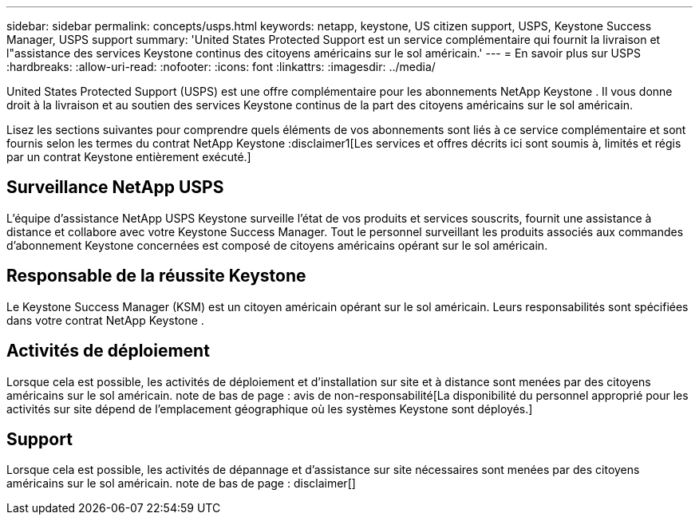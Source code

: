 ---
sidebar: sidebar 
permalink: concepts/usps.html 
keywords: netapp, keystone, US citizen support, USPS, Keystone Success Manager, USPS support 
summary: 'United States Protected Support est un service complémentaire qui fournit la livraison et l"assistance des services Keystone continus des citoyens américains sur le sol américain.' 
---
= En savoir plus sur USPS
:hardbreaks:
:allow-uri-read: 
:nofooter: 
:icons: font
:linkattrs: 
:imagesdir: ../media/


[role="lead"]
United States Protected Support (USPS) est une offre complémentaire pour les abonnements NetApp Keystone .  Il vous donne droit à la livraison et au soutien des services Keystone continus de la part des citoyens américains sur le sol américain.

Lisez les sections suivantes pour comprendre quels éléments de vos abonnements sont liés à ce service complémentaire et sont fournis selon les termes du contrat NetApp Keystone :disclaimer1[Les services et offres décrits ici sont soumis à, limités et régis par un contrat Keystone entièrement exécuté.]



== Surveillance NetApp USPS

L'équipe d'assistance NetApp USPS Keystone surveille l'état de vos produits et services souscrits, fournit une assistance à distance et collabore avec votre Keystone Success Manager.  Tout le personnel surveillant les produits associés aux commandes d'abonnement Keystone concernées est composé de citoyens américains opérant sur le sol américain.



== Responsable de la réussite Keystone

Le Keystone Success Manager (KSM) est un citoyen américain opérant sur le sol américain.  Leurs responsabilités sont spécifiées dans votre contrat NetApp Keystone .



== Activités de déploiement

Lorsque cela est possible, les activités de déploiement et d'installation sur site et à distance sont menées par des citoyens américains sur le sol américain. note de bas de page : avis de non-responsabilité[La disponibilité du personnel approprié pour les activités sur site dépend de l'emplacement géographique où les systèmes Keystone sont déployés.]



== Support

Lorsque cela est possible, les activités de dépannage et d'assistance sur site nécessaires sont menées par des citoyens américains sur le sol américain. note de bas de page : disclaimer[]
